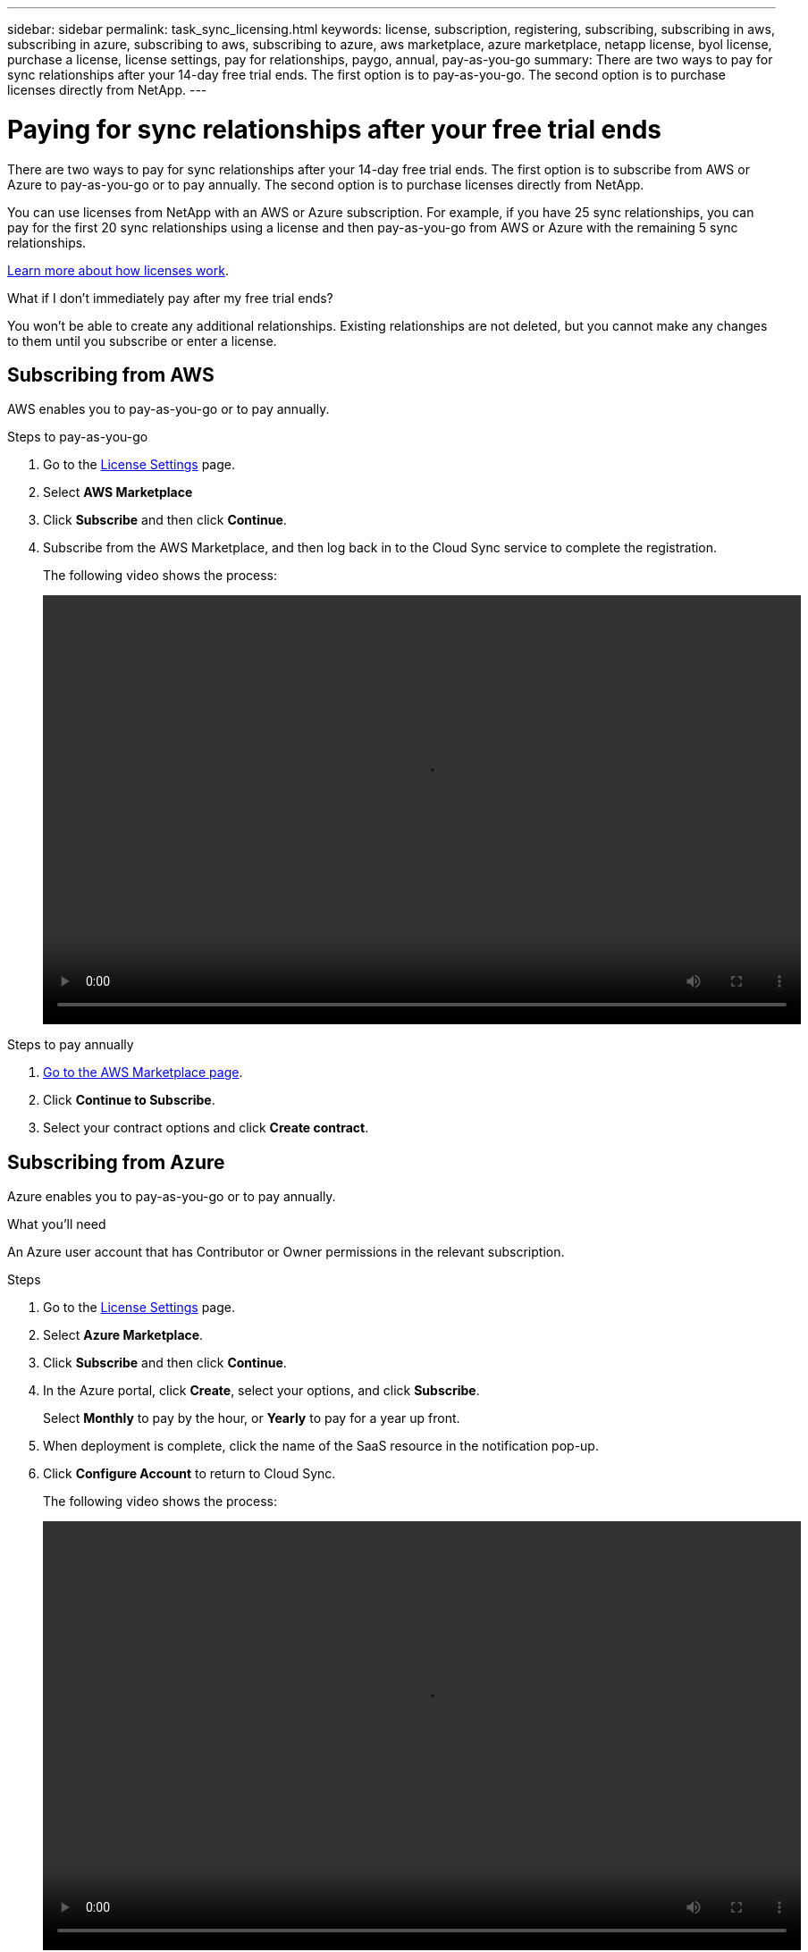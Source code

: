 ---
sidebar: sidebar
permalink: task_sync_licensing.html
keywords: license, subscription, registering, subscribing, subscribing in aws, subscribing in azure, subscribing to aws, subscribing to azure, aws marketplace, azure marketplace, netapp license, byol license, purchase a license, license settings, pay for relationships, paygo, annual, pay-as-you-go
summary: There are two ways to pay for sync relationships after your 14-day free trial ends. The first option is to pay-as-you-go. The second option is to purchase licenses directly from NetApp.
---

= Paying for sync relationships after your free trial ends
:hardbreaks:
:nofooter:
:icons: font
:linkattrs:
:imagesdir: ./media/

There are two ways to pay for sync relationships after your 14-day free trial ends. The first option is to subscribe from AWS or Azure to pay-as-you-go or to pay annually. The second option is to purchase licenses directly from NetApp.

You can use licenses from NetApp with an AWS or Azure subscription. For example, if you have 25 sync relationships, you can pay for the first 20 sync relationships using a license and then pay-as-you-go from AWS or Azure with the remaining 5 sync relationships.

link:concept_licensing[Learn more about how licenses work].

.What if I don't immediately pay after my free trial ends?
****
You won't be able to create any additional relationships. Existing relationships are not deleted, but you cannot make any changes to them until you subscribe or enter a license.
****

== [[aws]]Subscribing from AWS

AWS enables you to pay-as-you-go or to pay annually.

.Steps to pay-as-you-go

. Go to the https://cloudsync.netapp.com/license[License Settings^] page.

. Select *AWS Marketplace*

. Click **Subscribe** and then click **Continue**.

. Subscribe from the AWS Marketplace, and then log back in to the Cloud Sync service to complete the registration.
+
The following video shows the process:
+
video::video_cloud_sync_registering.mp4[width=848, height=480]

.Steps to pay annually

. https://aws.amazon.com/marketplace/pp/B06XX5V3M2[Go to the AWS Marketplace page^].

. Click *Continue to Subscribe*.

. Select your contract options and click *Create contract*.

== [[azure]]Subscribing from Azure

Azure enables you to pay-as-you-go or to pay annually.

.What you'll need

An Azure user account that has Contributor or Owner permissions in the relevant subscription.

.Steps

. Go to the https://cloudsync.netapp.com/license[License Settings^] page.

. Select *Azure Marketplace*.

. Click *Subscribe* and then click *Continue*.

. In the Azure portal, click *Create*, select your options, and click *Subscribe*.
+
Select *Monthly* to pay by the hour, or *Yearly* to pay for a year up front.

. When deployment is complete, click the name of the SaaS resource in the notification pop-up.

. Click *Configure Account* to return to Cloud Sync.
+
The following video shows the process:
+
video::video_cloud_sync_registering_azure.mp4[width=848, height=480]

== [[licenses]]Purchasing licenses from NetApp and adding them to Cloud Sync

To pay for your sync relationships up front, you must purchase one or more licenses and add them to the Cloud Sync service.

.Steps

. Purchase a license by mailto:ng-cloudsync-contact@netapp.com?subject=Cloud%20Sync%20Service%20-%20BYOL%20License%20Purchase%20Request[contacting NetApp].

. Go to the https://cloudsync.netapp.com/license[License Settings^] page and add the license.

